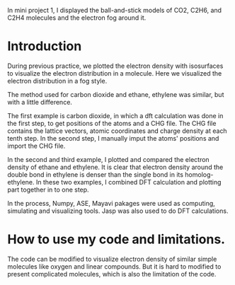 
In mini project 1, I displayed the ball-and-stick models of CO2, C2H6, and C2H4 molecules and the electron fog around it.

* Introduction
During previous practice, we plotted the electron density with isosurfaces to visualize the electron distribution in a molecule. Here we visualized the electron distribution in a fog style.

The method used for carbon dioxide and ethane, ethylene was similar, but with a little difference.

The first example is carbon dioxide, in which a dft calculation was done in the first step, to get  positions of the atoms and a CHG file. The CHG file contains the lattice vectors, atomic coordinates and charge density at each tenth step. In the second step, I manually imput the atoms' positions and import the CHG file.

In the second and third example, I plotted and compared the electron density of ethane and ethylene. It is clear that electron density around the double bond in ethylene is denser than the single bond in its homolog- ethylene. In these two examples, I combined DFT calculation and plotting part together in to one step.

In the process, Numpy, ASE, Mayavi pakages were used as computing, simulating and visualizing tools. Jasp was also used to do DFT calculations.


* How to use my code and limitations.
The code can be modified to visualize electron density of similar simple molecules like oxygen and linear compounds. But it is hard to modified to present complicated molecules, which is also the limitation of the code.
